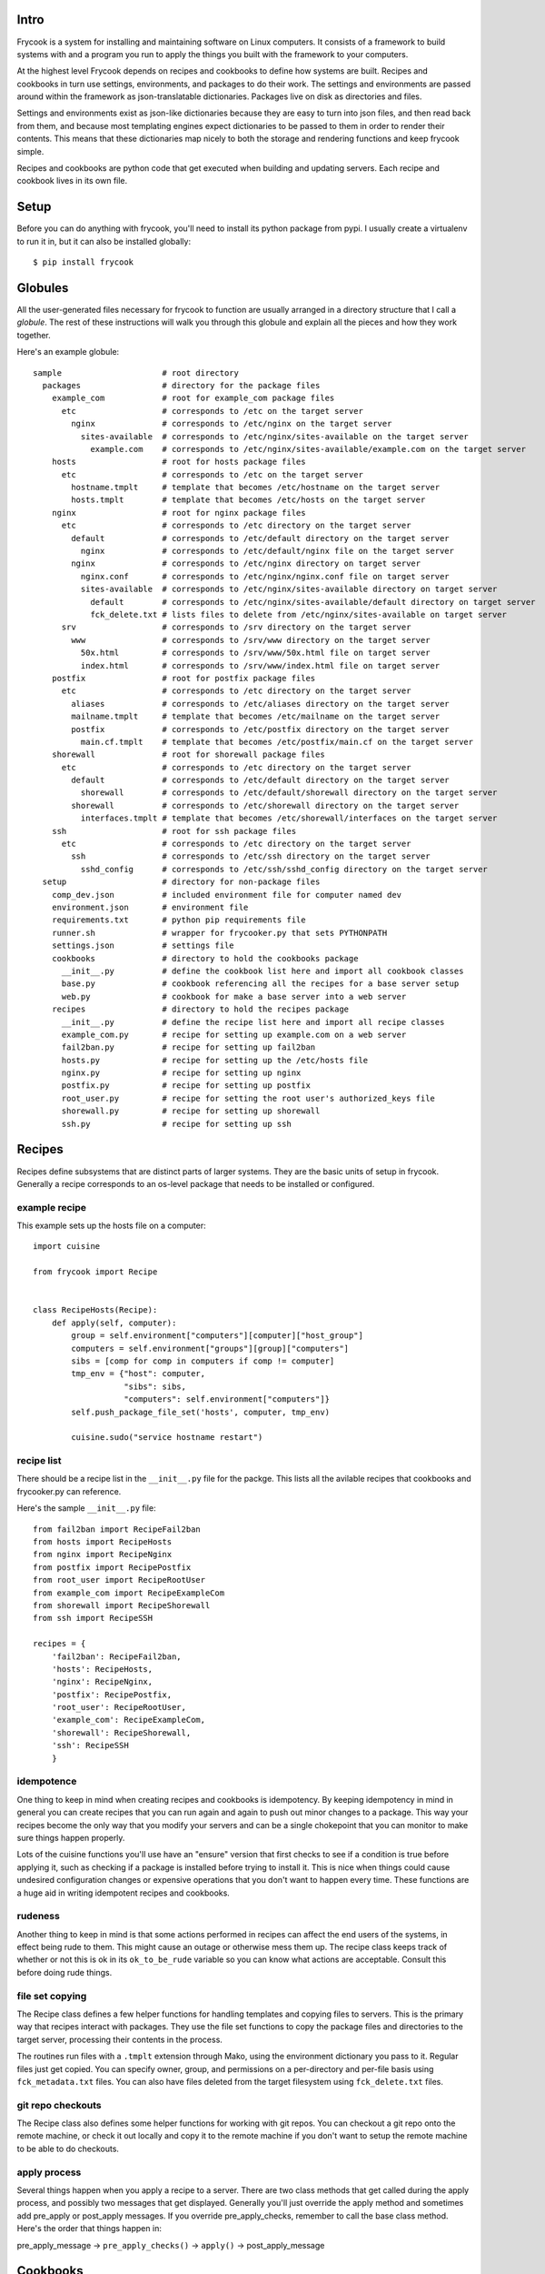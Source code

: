 Intro
=====

Frycook is a system for installing and maintaining software on Linux
computers.  It consists of a framework to build systems with and a
program you run to apply the things you built with the framework to your
computers.

At the highest level Frycook depends on recipes and cookbooks to define
how systems are built.  Recipes and cookbooks in turn use settings,
environments, and packages to do their work.  The settings and
environments are passed around within the framework as json-translatable
dictionaries.  Packages live on disk as directories and files.

Settings and environments exist as json-like dictionaries because they
are easy to turn into json files, and then read back from them, and
because most templating engines expect dictionaries to be passed to them
in order to render their contents.  This means that these dictionaries
map nicely to both the storage and rendering functions and keep frycook
simple.

Recipes and cookbooks are python code that get executed when building
and updating servers.  Each recipe and cookbook lives in its own file.

Setup
=====

Before you can do anything with frycook, you'll need to install its
python package from pypi.  I usually create a virtualenv to run it in,
but it can also be installed globally::

    $ pip install frycook

Globules
========

All the user-generated files necessary for frycook to function are
usually arranged in a directory structure that I call a *globule*.  The
rest of these instructions will walk you through this globule and
explain all the pieces and how they work together.

Here's an example globule::

    sample                     # root directory
      packages                 # directory for the package files
        example_com            # root for example_com package files
          etc                  # corresponds to /etc on the target server
            nginx              # corresponds to /etc/nginx on the target server
              sites-available  # corresponds to /etc/nginx/sites-available on the target server
                example.com    # corresponds to /etc/nginx/sites-available/example.com on the target server
        hosts                  # root for hosts package files
          etc                  # corresponds to /etc on the target server
            hostname.tmplt     # template that becomes /etc/hostname on the target server
            hosts.tmplt        # template that becomes /etc/hosts on the target server
        nginx                  # root for nginx package files
          etc                  # corresponds to /etc directory on the target server
            default            # corresponds to /etc/default directory on the target server
              nginx            # corresponds to /etc/default/nginx file on the target server
            nginx              # corresponds to /etc/nginx directory on target server
              nginx.conf       # corresponds to /etc/nginx/nginx.conf file on target server
              sites-available  # corresponds to /etc/nginx/sites-available directory on target server
                default        # corresponds to /etc/nginx/sites-available/default directory on target server
                fck_delete.txt # lists files to delete from /etc/nginx/sites-available on target server
          srv                  # corresponds to /srv directory on the target server
            www                # corresponds to /srv/www directory on the target server
              50x.html         # corresponds to /srv/www/50x.html file on target server
              index.html       # corresponds to /srv/www/index.html file on target server
        postfix                # root for postfix package files
          etc                  # corresponds to /etc directory on the target server
            aliases            # corresponds to /etc/aliases directory on the target server
            mailname.tmplt     # template that becomes /etc/mailname on the target server
            postfix            # corresponds to /etc/postfix directory on the target server
              main.cf.tmplt    # template that becomes /etc/postfix/main.cf on the target server
        shorewall              # root for shorewall package files
          etc                  # corresponds to /etc directory on the target server
            default            # corresponds to /etc/default directory on the target server
              shorewall        # corresponds to /etc/default/shorewall directory on the target server
            shorewall          # corresponds to /etc/shorewall directory on the target server
              interfaces.tmplt # template that becomes /etc/shorewall/interfaces on the target server
        ssh                    # root for ssh package files
          etc                  # corresponds to /etc directory on the target server
            ssh                # corresponds to /etc/ssh directory on the target server
              sshd_config      # corresponds to /etc/ssh/sshd_config directory on the target server
      setup                    # directory for non-package files
        comp_dev.json          # included environment file for computer named dev
        environment.json       # environment file
        requirements.txt       # python pip requirements file
        runner.sh              # wrapper for frycooker.py that sets PYTHONPATH
        settings.json          # settings file
        cookbooks              # directory to hold the cookbooks package
          __init__.py          # define the cookbook list here and import all cookbook classes
          base.py              # cookbook referencing all the recipes for a base server setup
          web.py               # cookbook for make a base server into a web server
        recipes                # directory to hold the recipes package
          __init__.py          # define the recipe list here and import all recipe classes
          example_com.py       # recipe for setting up example.com on a web server
          fail2ban.py          # recipe for setting up fail2ban
          hosts.py             # recipe for setting up the /etc/hosts file
          nginx.py             # recipe for setting up nginx
          postfix.py           # recipe for setting up postfix
          root_user.py         # recipe for setting the root user's authorized_keys file
          shorewall.py         # recipe for setting up shorewall
          ssh.py               # recipe for setting up ssh

Recipes
=======

Recipes define subsystems that are distinct parts of larger systems.
They are the basic units of setup in frycook.  Generally a recipe
corresponds to an os-level package that needs to be installed or configured.

example recipe
--------------

This example sets up the hosts file on a computer::

    import cuisine

    from frycook import Recipe


    class RecipeHosts(Recipe):
        def apply(self, computer):
            group = self.environment["computers"][computer]["host_group"]
            computers = self.environment["groups"][group]["computers"]
            sibs = [comp for comp in computers if comp != computer]
            tmp_env = {"host": computer,
                       "sibs": sibs,
                       "computers": self.environment["computers"]}
            self.push_package_file_set('hosts', computer, tmp_env)

            cuisine.sudo("service hostname restart")

recipe list
-----------

There should be a recipe list in the ``__init__.py`` file for the packge.
This lists all the avilable recipes that cookbooks and frycooker.py can
reference.

Here's the sample ``__init__.py`` file::

    from fail2ban import RecipeFail2ban
    from hosts import RecipeHosts
    from nginx import RecipeNginx
    from postfix import RecipePostfix
    from root_user import RecipeRootUser
    from example_com import RecipeExampleCom
    from shorewall import RecipeShorewall
    from ssh import RecipeSSH

    recipes = {
        'fail2ban': RecipeFail2ban,
        'hosts': RecipeHosts,
        'nginx': RecipeNginx,
        'postfix': RecipePostfix,
        'root_user': RecipeRootUser,
        'example_com': RecipeExampleCom,
        'shorewall': RecipeShorewall,
        'ssh': RecipeSSH
        }

idempotence
-----------

One thing to keep in mind when creating recipes and cookbooks is
idempotency.  By keeping idempotency in mind in general you can create
recipes that you can run again and again to push out minor changes to a
package.  This way your recipes become the only way that you modify your
servers and can be a single chokepoint that you can monitor to make sure
things happen properly.

Lots of the cuisine functions you'll use have an "ensure" version that
first checks to see if a condition is true before applying it, such as
checking if a package is installed before trying to install it.  This is
nice when things could cause undesired configuration changes or
expensive operations that you don't want to happen every time.  These
functions are a huge aid in writing idempotent recipes and cookbooks.

rudeness
--------

Another thing to keep in mind is that some actions performed in recipes
can affect the end users of the systems, in effect being rude to them.
This might cause an outage or otherwise mess them up.  The recipe class
keeps track of whether or not this is ok in its ``ok_to_be_rude`` variable
so you can know what actions are acceptable.  Consult this before doing
rude things.

file set copying
----------------

The Recipe class defines a few helper functions for handling templates
and copying files to servers.  This is the primary way that recipes
interact with packages. They use the file set functions to copy the
package files and directories to the target server, processing their
contents in the process.

The routines run files with a ``.tmplt`` extension through Mako, using the
environment dictionary you pass to it.  Regular files just get copied.
You can specify owner, group, and permissions on a per-directory and
per-file basis using ``fck_metadata.txt`` files.  You can also have files
deleted from the target filesystem using ``fck_delete.txt`` files.

git repo checkouts
------------------

The Recipe class also defines some helper functions for working with git
repos.  You can checkout a git repo onto the remote machine, or check it
out locally and copy it to the remote machine if you don't want to setup
the remote machine to be able to do checkouts.

apply process
-------------

Several things happen when you apply a recipe to a server.  There are
two class methods that get called during the apply process, and possibly
two messages that get displayed.  Generally you'll just override the
apply method and sometimes add pre_apply or post_apply messages.  If you
override pre_apply_checks, remember to call the base class method.
Here's the order that things happen in:

pre_apply_message -> ``pre_apply_checks()`` -> ``apply()`` -> post_apply_message

Cookbooks
=========

Cookbooks are ordered lists of recipes to apply to a server to create
systems made up of subsystems.

Example::

    from frycook import Cookbook

    from recipes import RecipeHosts
    from recipes import RecipeRootUser
    from recipes import RecipeShorewall
    from recipes import RecipeSSH
    from recipes import RecipeFail2ban
    from recipes import RecipePostfix

    class CookbookBase(Cookbook):
        recipe_list = [RecipeRootUser,
                       RecipeHosts,
                       RecipeShorewall,
                       RecipeSSH,
                       RecipeFail2ban,
                       RecipePostfix]

There should be a cookbook list in the ``__init__.py`` file for the
cookbooks packge.  This lists all the cookbooks available to the
frycooker.py program.

Here's the ``__init__.py`` file for the sample cookbooks module::

    from base import CookbookBase
    from web import CookbookWeb

    cookbooks = {
        'base': CookbookBase,
        'web': CookbookWeb
        }

Packages Directory
==================

The packages directory contains all the files needed by the recipes.
There is one sub-directory per package, and each package generally
corresponds to a recipe.  Within each package the directories and files
are laid out the exact same as they will be on the target systems.  Any
files with ``.tmplt`` extensions will be processed as mako templates
before being copied out to computers.  The ``fck_metadata.txt`` files
define the ownership and permissions for the files and directories when
they're copied to the target system.  The ``fck_delete.txt`` files list
files that should be deleted in that directory on the target systems.

Here's the packages directory layout from our sample globule::

    packages                 # directory for the package files
      example_com            # root for example_com package files
        etc                  # corresponds to /etc on the target server
          nginx              # corresponds to /etc/nginx on the target server
            sites-available  # corresponds to /etc/nginx/sites-available on the target server
              example.com    # corresponds to /etc/nginx/sites-available/example.com on the target server
      hosts                  # root for hosts package files
        etc                  # corresponds to /etc on the target server
          hostname.tmplt     # template that becomes /etc/hostname on the target server
          hosts.tmplt        # template that becomes /etc/hosts on the target server
      nginx                  # root for nginx package files
        etc                  # corresponds to /etc directory on the target server
          default            # corresponds to /etc/default directory on the target server
            nginx            # corresponds to /etc/default/nginx file on the target server
          nginx              # corresponds to /etc/nginx directory on target server
            nginx.conf       # corresponds to /etc/nginx/nginx.conf file on target server
            sites-available  # corresponds to /etc/nginx/sites-available directory on target server
              default        # corresponds to /etc/nginx/sites-available/default directory on target server
              fck_delete.txt # lists files to delete from /etc/nginx/sites-available on target server
        srv                  # corresponds to /srv directory on the target server
          www                # corresponds to /srv/www directory on the target server
            50x.html         # corresponds to /srv/www/50x.html file on target server
            index.html       # corresponds to /srv/www/index.html file on target server
      postfix                # root for postfix package files
        etc                  # corresponds to /etc directory on the target server
          aliases            # corresponds to /etc/aliases directory on the target server
          mailname.tmplt     # template that becomes /etc/mailname on the target server
          postfix            # corresponds to /etc/postfix directory on the target server
            main.cf.tmplt    # template that becomes /etc/postfix/main.cf on the target server
      shorewall              # root for shorewall package files
        etc                  # corresponds to /etc directory on the target server
          default            # corresponds to /etc/default directory on the target server
            shorewall        # corresponds to /etc/default/shorewall directory on the target server
          shorewall          # corresponds to /etc/shorewall directory on the target server
            interfaces.tmplt # template that becomes /etc/shorewall/interfaces on the target server
      ssh                    # root for ssh package files
        etc                  # corresponds to /etc directory on the target server
          ssh                # corresponds to /etc/ssh directory on the target server
            sshd_config      # corresponds to /etc/ssh/sshd_config directory on the target server

template files
--------------

Template files have ``.tmplt`` extensions and are mako templates that are
prcoessed into their final form before being copied out to the
servers. They use the standard environment dictionary, plus any custom
dictionary entries prepared by the recipe.  Once processed, they are
copied with their filenames having having the ``.tmplt`` extension
removed.

Example::

    hosts.tmplt in package -> hosts on server

fck_delete.txt files
--------------------

``fck_delete.txt`` files list other files that should be deleted from the
targe directories, one filename per line.  You would have a separate
``fck_delete.txt`` file in each directory that you want files deleted
from.  The ``fck_delete.txt`` file itself is not copied.

fck_metadata.txt files
----------------------

``fck_metadata.txt`` files list the ownership and permissions you can set
on files in the directories, one line per file and/or directory. The
``fck_metadata.txt`` file itself is not copied.

regular files
-------------

Regular files are everything that's not a template file,
``fck_delete.txt`` file, or ``fck_metadata.txt`` file.  They are copied
verbatim to the server with no processing.

Settings
========

There are a few settings that frycook depends on.  They are read in from
a JSON file called ``settings.json`` and are passed around as a dictionary
to the constructors for Cookbooks and Recipes.  The settings dicionary
has the following keys:

``"package_dir"``: root of the packages hierarchy for the file copying
routines to look in

``"file_ignores"``: regex pattern for filenames to ignore while copying
package files

For any key containing the strings ``"dir"`` or ``"path"``, if you include a
tilde ``~`` in the value, it will be replaced with the home directory of
the user running frycooker.p, just like in bash.  For this example, that
would be the ``"package_dir"`` key.

Example settings.json file::

    {
        "package_dir": "~/Dropbox/dev/frycook/sample/packages/",
        "file_ignores": ".*~"
    }

Environment
===========

Frycook depends on having detailed knowledge of the metadata needed by
all the components when software is being setup on the computers.  It is
read in from a set of files into a single dictionary that is passed
around to the parts of the frycook framework.  The environment
dictionary contains all the metadata about the computers and the
environment they live in that frycooker.py, the recipes, and the
cookbooks need to function.  Most of its data is directly relevant to
specific recipes and is filled in depending on the recipes' needs.  It's
a dictionary with three main sections that should always be there:

``"users"``: a list of the users that recipes could reference, with such
things as public ssh keys

``"computers"``: a list of computers in the system, with such things as
ip addresses

``"groups"``: groups of computers that will be addressed as a unit

Just like for the settings dictionary, any key containing ``"dir"`` or
``"path"`` and including a tilde ``~`` in the value will have the tilde
replaced with the home directory of the user running frycooker.py.

Each computer in the ``"computers"`` section is also expected to have a
``"components"`` section listing all the cookbooks and recipes that that
computer uses.  This is used by frycooker.py to easily apply all
relevant cookbooks and recipes to computers.  It's also a good way to
keep track of what components make up that computer when it's fully
functional.

Each component in the list has a ``"type"`` key identifying if it's a
cookbook or a recipe, and a ``"name"`` key identifying the name of the
cookbook or recipe.

Example::

    {
        "computers": {
            "dev": {
                "components": [
                    {
                        "name": "base",
                        "type": "cookbook"
                    },
                    {
                        "name": "web",
                        "type": "cookbook"
                    }
                ],
                "domain_name": "fubu.example",
                "host_group": "dev",
                "private_ifaces": [
                    "eth2"
                ],
                "private_ips": {
                    "192.168.1.126": "dev"
                },
                "public_ifaces": [
                    "eth0",
                    "eth1"
                ],
                "public_ips": {
                    "192.168.56.10": "dev.fubu.example",
                    "192.168.56.11": "dev.fubu.example"
                }
            }
        },
        "groups": {
            "dev": {
                "computers": [
                    "dev"
                ]
            }
        },
        "users": {
            "example_com": {
                "ssh_public_key": "ssh-rsa AAAAB3NzaC1yc2EAAAADAQABAAABAQDYK8U9Isp+Ih+THCj2ohCo6nLY1R5Sn7oPzxM8ZBwH3ik/2EF3v0ibNezruja1I3OwF8W1QyWOdooIwTYJ8HXH9+Gyxcq/PseXbFWqg3k/lL50d5AawyRQZndOaNcFG6B8ULXJDksA6oQccXRzzxmnXpwGR8XEfSBCo2cdWDF1CXKvKXDZ4sqvGTVJIKshUAVbmfi4wH0LTtGIlV4IxslKUbfsErIU8kSyZNLLslq9XRvlqVK3iSabomKUY14MTbc3sefQzIctTtlmBpZw2mMBS49k4HYo1UwhUNiLbFBS7QhcivbJwFqGPj0N5pAx0oPUj1m96GGsqpiqu1eNp/yb jay@Jamess-MacBook-Air.local"
            },
            "root": {
                "ssh_public_key": "ssh-rsa AAAAB3NzaC1yc2EAAAADAQABAAABAQDYK8U9Isp+Ih+THCj2ohCo6nLY1R5Sn7oPzxM8ZBwH3ik/2EF3v0ibNezruja1I3OwF8W1QyWOdooIwTYJ8HXH9+Gyxcq/PseXbFWqg3k/lL50d5AawyRQZndOaNcFG6B8ULXJDksA6oQccXRzzxmnXpwGR8XEfSBCo2cdWDF1CXKvKXDZ4sqvGTVJIKshUAVbmfi4wH0LTtGIlV4IxslKUbfsErIU8kSyZNLLslq9XRvlqVK3iSabomKUY14MTbc3sefQzIctTtlmBpZw2mMBS49k4HYo1UwhUNiLbFBS7QhcivbJwFqGPj0N5pAx0oPUj1m96GGsqpiqu1eNp/yb jay@Jamess-MacBook-Air.local"
            }
        }
    }

This dictionary is created by processing the environment JSON files.
The main file is called ``environment.json``, and it can have include
directives (using the ``"imports"`` key) that pull in additional json
files so that you can split up large environments into multiple
files. The value of the ``"imports"`` is a array of the files that
should be imported. The files are processed using the `glob
<https://docs.python.org/2/library/glob.html>`_ library so wildcards
like ``*`` and ``?`` are handled appropriately.

environment.json::

    {
      "users": {
        "root": {
          "ssh_public_key": "ssh-rsa AAAAB3NzaC1yc2EAAAADAQABAAABAQDYK8U9Isp+Ih+THCj2ohCo6nLY1R5Sn7oPzxM8ZBwH3ik/2EF3v0ibNezruja1I3OwF8W1QyWOdooIwTYJ8HXH9+Gyxcq/PseXbFWqg3k/lL50d5AawyRQZndOaNcFG6B8ULXJDksA6oQccXRzzxmnXpwGR8XEfSBCo2cdWDF1CXKvKXDZ4sqvGTVJIKshUAVbmfi4wH0LTtGIlV4IxslKUbfsErIU8kSyZNLLslq9XRvlqVK3iSabomKUY14MTbc3sefQzIctTtlmBpZw2mMBS49k4HYo1UwhUNiLbFBS7QhcivbJwFqGPj0N5pAx0oPUj1m96GGsqpiqu1eNp/yb jay@Jamess-MacBook-Air.local"
        },
        "example_com": {
          "ssh_public_key": "ssh-rsa AAAAB3NzaC1yc2EAAAADAQABAAABAQDYK8U9Isp+Ih+THCj2ohCo6nLY1R5Sn7oPzxM8ZBwH3ik/2EF3v0ibNezruja1I3OwF8W1QyWOdooIwTYJ8HXH9+Gyxcq/PseXbFWqg3k/lL50d5AawyRQZndOaNcFG6B8ULXJDksA6oQccXRzzxmnXpwGR8XEfSBCo2cdWDF1CXKvKXDZ4sqvGTVJIKshUAVbmfi4wH0LTtGIlV4IxslKUbfsErIU8kSyZNLLslq9XRvlqVK3iSabomKUY14MTbc3sefQzIctTtlmBpZw2mMBS49k4HYo1UwhUNiLbFBS7QhcivbJwFqGPj0N5pAx0oPUj1m96GGsqpiqu1eNp/yb jay@Jamess-MacBook-Air.local"
        }
      },

      "computers": {
        "imports": ["comp_dev.json"]
      },

      "groups": {
        "dev" : {
          "computers": ["dev"]
        }
      }
    }

comp_dev.json::

    {
      "dev": {
        "domain_name": "fubu.example",
        "host_group": "dev",
        "public_ifaces": ["eth0", "eth1"],
        "public_ips": {"192.168.56.10": "dev.fubu.example",
                       "192.168.56.11": "dev.fubu.example"},
        "private_ifaces": ["eth2"],
        "private_ips": {"192.168.1.126": "dev"},
        "components": [{"type": "cookbook", "name": "base"},
                       {"type": "cookbook", "name": "web"}]
      }
    }

Frycooker.py
============

Frycooker.py is the program that takes all your carefully coded recipes
and cookbooks and applies them to computers.

The recipes and cookbooks modules should be accessible via the
``PYTHONPATH`` so they can be imported.  In the sample globule we ensure
this with the ``runner.sh`` wrapper script which sets up the python
path, then invokes frycooker.py::

    #!/bin/bash

    export PYTHONPATH=.
    frycooker.py $*

recipes and cookbooks vs. apply
-------------------------------

There are two ways to update computers.  The first way is to specify
recipes and cookbooks on the frycooker.py command line (using the '-r'
and '-c' command-line options) and have those be applied to all the
desired computers, in the order that they're specified.  This way is
nice to use when you have specific, small changes to apply.

The second way to update a computer is to use the *apply* option in
frycooker.py ('-a' command-line option).  With this option frycooker.py
looks at the ``"components"`` list in the environment for each specified
computer to determine what recipes and cookbooks apply to each computer,
then applies them.  This way is nice to use when you just want to bring
a computer into compliance with all of its components and don't want to
have to figure out which ones have changed and apply them individually.
This is when the idempotence of your recipes comes in handy because it
allows you to blindly update computers without worrying if the indicated
changes have already been applied.

computers vs. groups
--------------------

When choosing which computers to run frycook against, you have the
option of giving a list of computers or of specifying a group and having
frycooker.py run against all computers in that group.  Groups are
specified in the ``"groups"`` key in the environment json files.
Frycooker.py will use any combination of groups and computers that are
specified on its command line.  If there are identically named computers
and groups, the computer will be selected instead of the group.

messages
--------

Messages are text string that are printed out to the end-user of
frycooker.py either before or after a recipe or cookbook is run.
Frycooker.py agregates all message for the run and prints all the
pre-apply messages before anything is run and all the post-apply
messages after everything else has been run.  If you're curious as to
what messages a frycooker.py run will print, you can tell it to just
print the messages for you without applying any of the recipes or
cookbooks.

dry run
-------

You can do a dry run with frycooker.py to see what the final environment
dictionary will look like and what all computers things will be applied
to.  This is especially nice when you have lots of ``import`` directives
in your environment json files, or if you are applying things to a group
of machines.  This way you know how the environment imports are handled
and which computers frycooker.py thinks are in the group.

params
------

You can pass values into your recipes from the command-line using the
``--param`` command-line argument.  You can include multiple of these.
Frycooker will expect the arguments to be of the format
``<key>:<value>``.  These will be parsed and place into a dictionary in
the ``self.settings`` value in the recipe objects it creates, in a
sub-dictionary called ``params``.  You can see an example of how this is
used in the postfix recipe in the sample globule.
